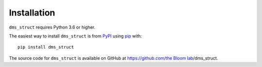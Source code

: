 Installation
--------------

``dms_struct`` requires Python 3.6 or higher.

The easiest way to install ``dms_struct`` is from `PyPI <https://pypi.org/>`_ using `pip <https://pip.pypa.io>`_ with::

    pip install dms_struct

The source code for ``dms_struct`` is available on GitHub at https://github.com/`the Bloom lab <https://research.fhcrc.org/bloom/en.html>`_/dms_struct.
